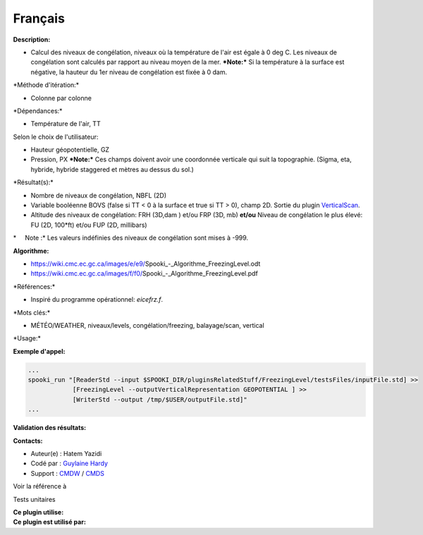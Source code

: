 Français
--------

**Description:**

-  Calcul des niveaux de congélation, niveaux où la température de l'air
   est égale à 0 deg C.
   Les niveaux de congélation sont calculés par rapport au niveau moyen
   de la mer.
   ***Note:*** Si la température à la surface est négative, la hauteur
   du 1er niveau de congélation est fixée à 0 dam.

\*Méthode d'itération:\*

-  Colonne par colonne

\*Dépendances:\*

-  Température de l'air, TT

| Selon le choix de l'utilisateur:

-  Hauteur géopotentielle, GZ
-  Pression, PX
   ***Note:*** Ces champs doivent avoir une coordonnée verticale qui
   suit la topographie. (Sigma, eta, hybride, hybride staggered et
   mètres au dessus du sol.)

\*Résultat(s):\*

-  Nombre de niveaux de congélation, NBFL (2D)
-  Variable booléenne BOVS (false si TT < 0 à la surface et true si TT >
   0), champ 2D. Sortie du plugin
   `VerticalScan <pluginVerticalScan.html>`__.
-  Altitude des niveaux de congélation:
   FRH (3D,dam )
   et/ou
   FRP (3D, mb)
   **et/ou**
   Niveau de congélation le plus élevé:
   FU (2D, 100\*ft)
   et/ou
   FUP (2D, millibars)

\*     Note :\* Les valeurs indéfinies des niveaux de congélation sont
mises à -999.

**Algorithme:**

-  https://wiki.cmc.ec.gc.ca/images/e/e9/Spooki_-_Algorithme_FreezingLevel.odt
-  https://wiki.cmc.ec.gc.ca/images/f/f0/Spooki_-_Algorithme_FreezingLevel.pdf

\*Références:\*

-  Inspiré du programme opérationnel: *eicefrz.f*.

\*Mots clés:\*

-  MÉTÉO/WEATHER, niveaux/levels, congélation/freezing, balayage/scan,
   vertical

\*Usage:\*

**Exemple d'appel:**

.. code:: example

    ...
    spooki_run "[ReaderStd --input $SPOOKI_DIR/pluginsRelatedStuff/FreezingLevel/testsFiles/inputFile.std] >>
                [FreezingLevel --outputVerticalRepresentation GEOPOTENTIAL ] >>
                [WriterStd --output /tmp/$USER/outputFile.std]"
    ...

**Validation des résultats:**

**Contacts:**

-  Auteur(e) : Hatem Yazidi
-  Codé par : `Guylaine
   Hardy <https://wiki.cmc.ec.gc.ca/wiki/User:Hardyg>`__
-  Support : `CMDW <https://wiki.cmc.ec.gc.ca/wiki/CMDW>`__ /
   `CMDS <https://wiki.cmc.ec.gc.ca/%20wiki/CMDS>`__

Voir la référence à

Tests unitaires

| **Ce plugin utilise:**
| **Ce plugin est utilisé par:**

 
